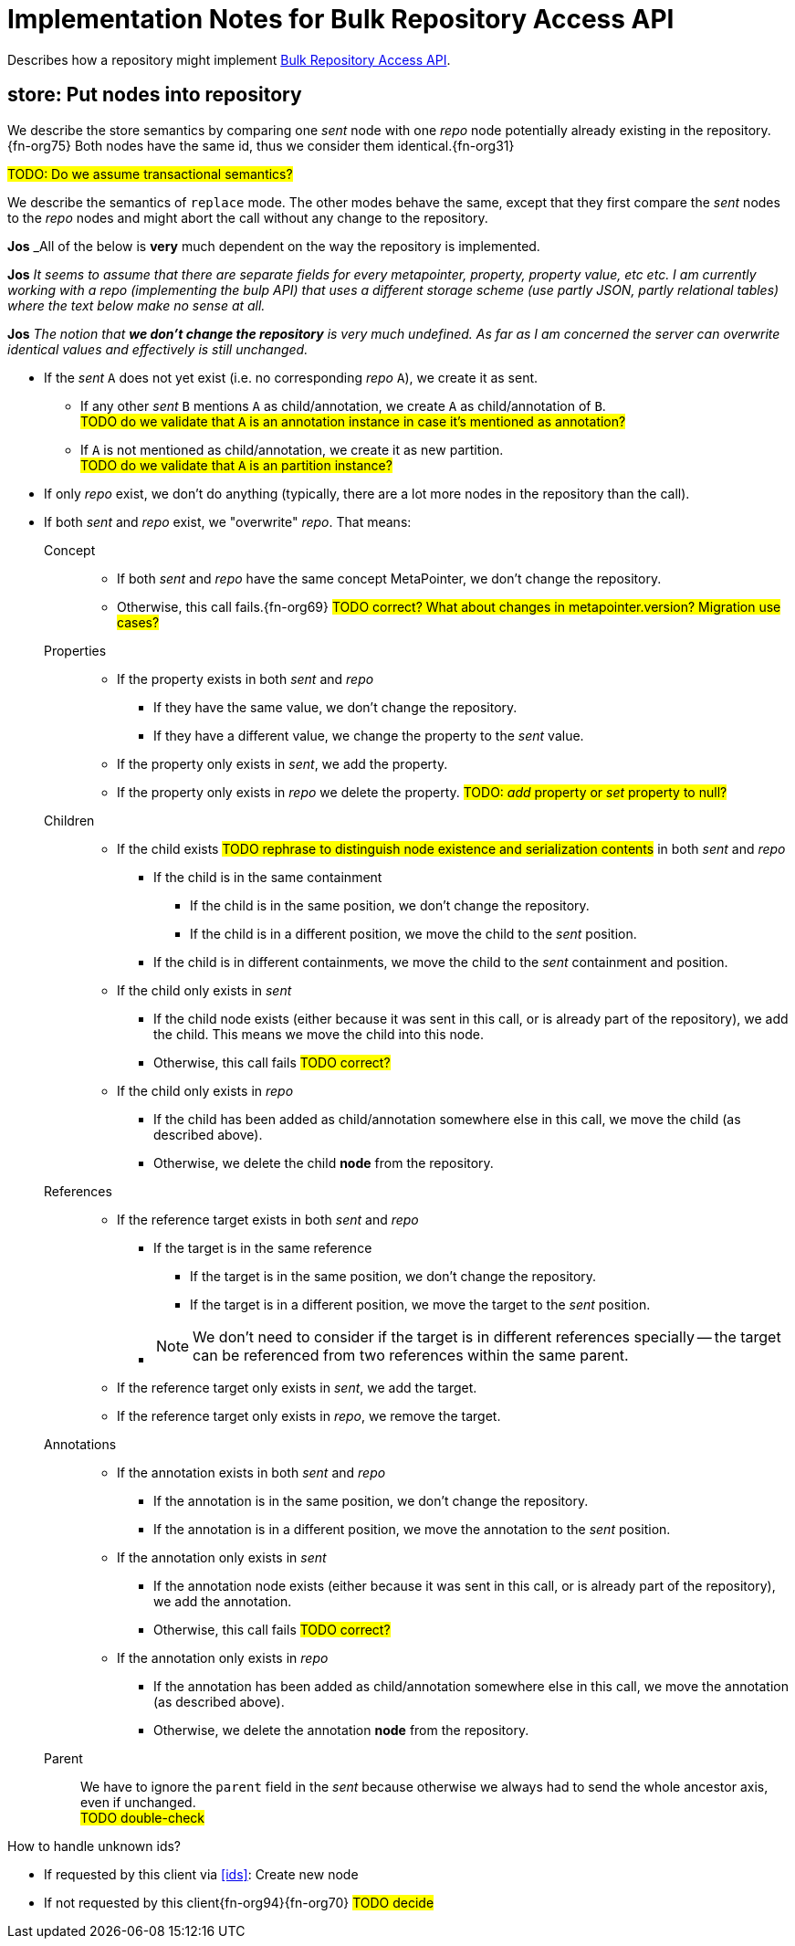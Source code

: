 = Implementation Notes for Bulk Repository Access API

Describes how a repository might implement <<repo-acces-api.adoc#apis, Bulk Repository Access API>>.

[[store, store]]
== store: Put nodes into repository

We describe the store semantics by comparing one _sent_ node with one _repo_ node potentially already existing in the repository.{fn-org75}
Both nodes have the same id, thus we consider them identical.{fn-org31}

#TODO: Do we assume transactional semantics?#

We describe the semantics of `replace` mode.
The other modes behave the same, except that they first compare the _sent_ nodes to the _repo_ nodes and might abort the call without any change to the repository.

====
**Jos** _All of the below is **very** much dependent on the way the repository is implemented.

**Jos** _It seems to assume that there are separate fields for every metapointer, property, property value, etc etc. 
I am currently working with a repo (implementing the bulp API) that uses a different storage scheme (use partly JSON, partly relational tables)  where the text below make no sense at all._

**Jos** _The notion that **we don't change the repository** is very much undefined.
As far as I am concerned the server can overwrite identical values and effectively is still unchanged._
====

* If the _sent_ `A` does not yet exist (i.e. no corresponding _repo_ `A`), we create it as sent.
** If any other _sent_ `B` mentions `A` as child/annotation, we create `A` as child/annotation of `B`. +
#TODO do we validate that `A` is an annotation instance in case it's mentioned as annotation?#
** If `A` is not mentioned as child/annotation, we create it as new partition. +
#TODO do we validate that `A` is an partition instance?#
* If only _repo_ exist, we don't do anything (typically, there are a lot more nodes in the repository than the call).
* If both _sent_ and _repo_ exist, we "overwrite" _repo_.
That means:

Concept::
** If both _sent_ and _repo_ have the same concept MetaPointer, we don't change the repository.
** Otherwise, this call fails.{fn-org69} #TODO correct? What about changes in metapointer.version? Migration use cases?#

Properties::
** If the property exists in both _sent_ and _repo_
*** If they have the same value, we don't change the repository.
*** If they have a different value, we change the property to the _sent_ value.
** If the property only exists in _sent_, we add the property.
** If the property only exists in _repo_ we delete the property.  #TODO: _add_ property or _set_ property to null?#

Children::
** If the child exists #TODO rephrase to distinguish node existence and serialization contents# in both _sent_ and _repo_
*** If the child is in the same containment
**** If the child is in the same position, we don't change the repository.
**** If the child is in a different position, we move the child to the _sent_ position.
*** If the child is in different containments, we move the child to the _sent_ containment and position.
** If the child only exists in _sent_
*** If the child node exists (either because it was sent in this call, or is already part of the repository), we add the child.
This means we move the child into this node.
*** Otherwise, this call fails #TODO correct?#
** If the child only exists in _repo_
*** If the child has been added as child/annotation somewhere else in this call, we move the child (as described above).
*** Otherwise, we delete the child *node* from the repository.

References::
** If the reference target exists in both _sent_ and _repo_
*** If the target is in the same reference
**** If the target is in the same position, we don't change the repository.
**** If the target is in a different position, we move the target to the _sent_ position.
*** {empty}
+
NOTE: We don't need to consider if the target is in different references specially -- the target can be referenced from two references within the same parent.
** If the reference target only exists in _sent_, we add the target.
** If the reference target only exists in _repo_, we remove the target.

Annotations::
** If the annotation exists in both _sent_ and _repo_
*** If the annotation is in the same position, we don't change the repository.
*** If the annotation is in a different position, we move the annotation to the _sent_ position.
** If the annotation only exists in _sent_
*** If the annotation node exists (either because it was sent in this call, or is already part of the repository), we add the annotation.
*** Otherwise, this call fails #TODO correct?#
** If the annotation only exists in _repo_
*** If the annotation has been added as child/annotation somewhere else in this call, we move the annotation (as described above).
*** Otherwise, we delete the annotation *node* from the repository.

Parent::
We have to ignore the `parent` field in the _sent_ because otherwise we always had to send the whole ancestor axis, even if unchanged. +
#TODO double-check#

.How to handle unknown ids?

* If requested by this client via <<ids>>: Create new node
* If not requested by this client{fn-org94}{fn-org70} #TODO decide#


